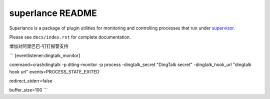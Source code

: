 superlance README
=================

Superlance is a package of plugin utilities for monitoring and controlling
processes that run under `supervisor <http://supervisord.org>`_.

Please see ``docs/index.rst`` for complete documentation.


增加对阿里巴巴-钉钉报警支持

```
[eventlistener:dingtalk_monitor]

command=crashdingtalk -p diting-monitor -p process  -dingtalk_secret "DingTalk secret" -dingtalk_hook_url "dingtalk hook url"
events=PROCESS_STATE_EXITED

redirect_stderr=false

buffer_size=100
```
